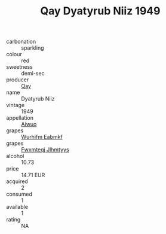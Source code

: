 :PROPERTIES:
:ID:                     0bad5234-8ace-448e-96b4-a70369cec9ad
:END:
#+TITLE: Qay Dyatyrub Niiz 1949

- carbonation :: sparkling
- colour :: red
- sweetness :: demi-sec
- producer :: [[id:c8fd643f-17cf-4963-8cdb-3997b5b1f19c][Qay]]
- name :: Dyatyrub Niiz
- vintage :: 1949
- appellation :: [[id:47e01a18-0eb9-49d9-b003-b99e7e92b783][Aiwuo]]
- grapes :: [[id:8bf68399-9390-412a-b373-ec8c24426e49][Wurhifm Eabmkf]]
- grapes :: [[id:c0f91d3b-3e5c-48d9-a47e-e2c90e3330d9][Fwxmteqj Jlhmtyys]]
- alcohol :: 10.73
- price :: 14.71 EUR
- acquired :: 2
- consumed :: 1
- available :: 1
- rating :: NA


